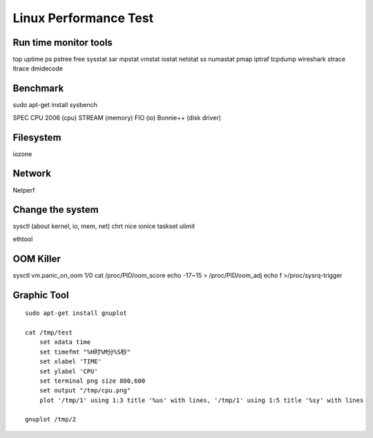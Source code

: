 Linux Performance Test
======================

Run time monitor tools
----------------------
top uptime
ps pstree
free
sysstat sar
mpstat vmstat iostat
netstat ss
numastat
pmap
iptraf
tcpdump wireshark
strace ltrace
dmidecode

Benchmark
---------

sudo apt-get install sysbench

SPEC CPU 2006  (cpu)
STREAM (memory)
FIO (io)
Bonnie++ (disk driver)


Filesystem
----------

iozone

Network
-------

Netperf


Change the system
-----------------
sysctl  (about kernel, io, mem, net)
chrt
nice ionice
taskset
ulimit

ethtool

OOM Killer
----------

sysctl vm.panic_on_oom 1/0
cat /proc/PID/oom_score
echo -17~15 > /proc/PID/oom_adj
echo f >/proc/sysrq-trigger


Graphic Tool
------------
::

    sudo apt-get install gnuplot
    
    cat /tmp/test
        set xdata time
        set timefmt "%H时%M分%S秒"
        set xlabel 'TIME'
        set ylabel 'CPU'
        set terminal png size 800,600
        set output "/tmp/cpu.png"
        plot '/tmp/1' using 1:3 title '%us' with lines, '/tmp/1' using 1:5 title '%sy' with lines

    gnuplot /tmp/2
